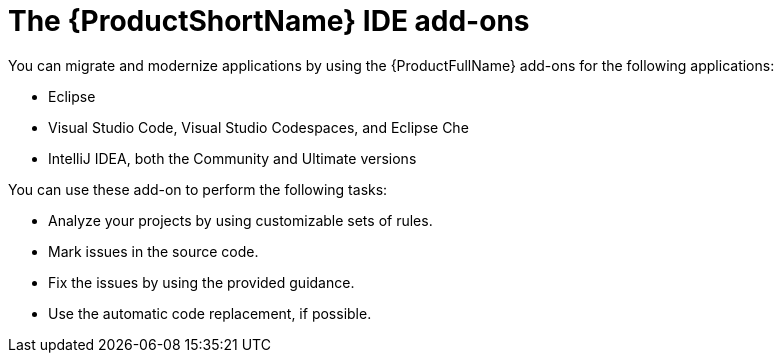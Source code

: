// Module included in the following assemblies:
//
//
// * docs/getting-started-guide-guide/master.adoc

:_content-type: CONCEPT
[id="getting-started-about-ide-addons_{context}"]
= The {ProductShortName} IDE add-ons

You can migrate and modernize applications by using the {ProductFullName} add-ons for the following applications:

* Eclipse
* Visual Studio Code, Visual Studio Codespaces, and Eclipse Che
* IntelliJ IDEA, both the Community and Ultimate versions

You can use these add-on to perform the following tasks:

* Analyze your projects by using customizable sets of rules.
* Mark issues in the source code.
* Fix the issues by using the provided guidance.
* Use the automatic code replacement, if possible.
